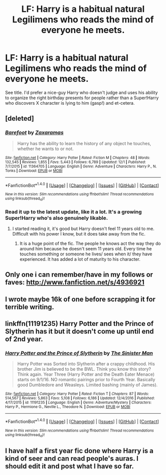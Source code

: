 #+TITLE: LF: Harry is a habitual natural Legilimens who reads the mind of everyone he meets.

* LF: Harry is a habitual natural Legilimens who reads the mind of everyone he meets.
:PROPERTIES:
:Author: Avaday_Daydream
:Score: 14
:DateUnix: 1484864269.0
:DateShort: 2017-Jan-20
:FlairText: Request
:END:
See title. I'd prefer a nice-guy Harry who doesn't judge and uses his ability to organize the right birthday presents for people rather than a Super!Harry who discovers X character is lying to him (gasp!) and et-cetera.


** [deleted]
:PROPERTIES:
:Score: 5
:DateUnix: 1484894966.0
:DateShort: 2017-Jan-20
:END:

*** [[http://www.fanfiction.net/s/11364705/1/][*/Barefoot/*]] by [[https://www.fanfiction.net/u/5569435/Zaxaramas][/Zaxaramas/]]

#+begin_quote
  Harry has the ability to learn the history of any object he touches, whether he wants to or not.
#+end_quote

^{/Site/: [[http://www.fanfiction.net/][fanfiction.net]] *|* /Category/: Harry Potter *|* /Rated/: Fiction M *|* /Chapters/: 48 *|* /Words/: 132,545 *|* /Reviews/: 1,855 *|* /Favs/: 5,443 *|* /Follows/: 6,789 *|* /Updated/: 12/1 *|* /Published/: 7/7/2015 *|* /id/: 11364705 *|* /Language/: English *|* /Genre/: Adventure *|* /Characters/: Harry P., N. Tonks *|* /Download/: [[http://www.ff2ebook.com/old/ffn-bot/index.php?id=11364705&source=ff&filetype=epub][EPUB]] or [[http://www.ff2ebook.com/old/ffn-bot/index.php?id=11364705&source=ff&filetype=mobi][MOBI]]}

--------------

*FanfictionBot*^{1.4.0} *|* [[[https://github.com/tusing/reddit-ffn-bot/wiki/Usage][Usage]]] | [[[https://github.com/tusing/reddit-ffn-bot/wiki/Changelog][Changelog]]] | [[[https://github.com/tusing/reddit-ffn-bot/issues/][Issues]]] | [[[https://github.com/tusing/reddit-ffn-bot/][GitHub]]] | [[[https://www.reddit.com/message/compose?to=tusing][Contact]]]

^{/New in this version: Slim recommendations using/ ffnbot!slim! /Thread recommendations using/ linksub(thread_id)!}
:PROPERTIES:
:Author: FanfictionBot
:Score: 2
:DateUnix: 1484894999.0
:DateShort: 2017-Jan-20
:END:


*** Read it up to the latest update, like it a lot. It's a growing Super!Harry who's also genuinely likable.
:PROPERTIES:
:Author: Avaday_Daydream
:Score: 1
:DateUnix: 1484898227.0
:DateShort: 2017-Jan-20
:END:

**** I started reading it, it's good but Harry doesn't feel 11 years old to me. Difficult with his power I know, but it does take away from the fic.
:PROPERTIES:
:Author: MagicMistoffelees
:Score: 2
:DateUnix: 1484919629.0
:DateShort: 2017-Jan-20
:END:

***** It is a huge point of the fic. The people he knows act the way they do around him because he doesn't seem 11 years old. Every time he touches something or someone he lives/ sees when it/ they have experienced. It has added a lot of maturity to his character.
:PROPERTIES:
:Author: froggym
:Score: 2
:DateUnix: 1484984406.0
:DateShort: 2017-Jan-21
:END:


** Only one i can remember/have in my follows or faves: [[http://www.fanfiction.net/s/4936921]]
:PROPERTIES:
:Author: viol8er
:Score: 3
:DateUnix: 1484864633.0
:DateShort: 2017-Jan-20
:END:


** I wrote maybe 16k of one before scrapping it for terrible writing.
:PROPERTIES:
:Author: Dorgamund
:Score: 2
:DateUnix: 1484872829.0
:DateShort: 2017-Jan-20
:END:


** linkffn(11191235) Harry Potter and the Prince of Slytherin has it but it doesn't come up until end of 2nd year.
:PROPERTIES:
:Author: heresy23
:Score: 2
:DateUnix: 1484916114.0
:DateShort: 2017-Jan-20
:END:

*** [[http://www.fanfiction.net/s/11191235/1/][*/Harry Potter and the Prince of Slytherin/*]] by [[https://www.fanfiction.net/u/4788805/The-Sinister-Man][/The Sinister Man/]]

#+begin_quote
  Harry Potter was Sorted into Slytherin after a crappy childhood. His brother Jim is believed to be the BWL. Think you know this story? Think again. Year Three (Harry Potter and the Death Eater Menace) starts on 9/1/16. NO romantic pairings prior to Fourth Year. Basically good Dumbledore and Weasleys. Limited bashing (mainly of James).
#+end_quote

^{/Site/: [[http://www.fanfiction.net/][fanfiction.net]] *|* /Category/: Harry Potter *|* /Rated/: Fiction T *|* /Chapters/: 87 *|* /Words/: 514,567 *|* /Reviews/: 5,863 *|* /Favs/: 5,108 *|* /Follows/: 6,186 *|* /Updated/: 12/4/2016 *|* /Published/: 4/17/2015 *|* /id/: 11191235 *|* /Language/: English *|* /Genre/: Adventure/Mystery *|* /Characters/: Harry P., Hermione G., Neville L., Theodore N. *|* /Download/: [[http://www.ff2ebook.com/old/ffn-bot/index.php?id=11191235&source=ff&filetype=epub][EPUB]] or [[http://www.ff2ebook.com/old/ffn-bot/index.php?id=11191235&source=ff&filetype=mobi][MOBI]]}

--------------

*FanfictionBot*^{1.4.0} *|* [[[https://github.com/tusing/reddit-ffn-bot/wiki/Usage][Usage]]] | [[[https://github.com/tusing/reddit-ffn-bot/wiki/Changelog][Changelog]]] | [[[https://github.com/tusing/reddit-ffn-bot/issues/][Issues]]] | [[[https://github.com/tusing/reddit-ffn-bot/][GitHub]]] | [[[https://www.reddit.com/message/compose?to=tusing][Contact]]]

^{/New in this version: Slim recommendations using/ ffnbot!slim! /Thread recommendations using/ linksub(thread_id)!}
:PROPERTIES:
:Author: FanfictionBot
:Score: 1
:DateUnix: 1484916139.0
:DateShort: 2017-Jan-20
:END:


** I have half a first year fic done where Harry is a kind of seer and can read people's auras. I should edit it and post what I have so far.
:PROPERTIES:
:Score: 1
:DateUnix: 1484952252.0
:DateShort: 2017-Jan-21
:END:
